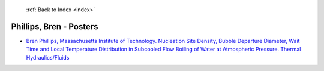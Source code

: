  :ref:`Back to Index <index>`

Phillips, Bren - Posters
------------------------

* `Bren Phillips, Massachusetts Institute of Technology. Nucleation Site Density, Bubble Departure Diameter, Wait Time and Local Temperature Distribution in Subcooled Flow Boiling of Water at Atmospheric Pressure. Thermal Hydraulics/Fluids <../_static/docs/180.pdf>`_
